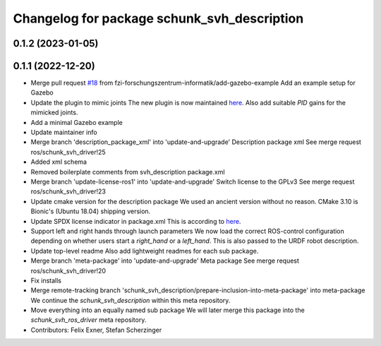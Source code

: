^^^^^^^^^^^^^^^^^^^^^^^^^^^^^^^^^^^^^^^^^^^^
Changelog for package schunk_svh_description
^^^^^^^^^^^^^^^^^^^^^^^^^^^^^^^^^^^^^^^^^^^^

0.1.2 (2023-01-05)
------------------

0.1.1 (2022-12-20)
------------------
* Merge pull request `#18 <https://github.com/fzi-forschungszentrum-informatik/schunk_svh_ros_driver/issues/18>`_ from fzi-forschungszentrum-informatik/add-gazebo-example
  Add an example setup for Gazebo
* Update the plugin to mimic joints
  The new plugin is now maintained
  `here <https://github.com/roboticsgroup/roboticsgroup_upatras_gazebo_plugins>`_.
  Also add suitable `PID` gains for the mimicked joints.
* Add a minimal Gazebo example
* Update maintainer info
* Merge branch 'description_package_xml' into 'update-and-upgrade'
  Description package xml
  See merge request ros/schunk_svh_driver!25
* Added xml schema
* Removed boilerplate comments from svh_description package.xml
* Merge branch 'update-license-ros1' into 'update-and-upgrade'
  Switch license to the GPLv3
  See merge request ros/schunk_svh_driver!23
* Update cmake version for the description package
  We used an ancient version without no reason.
  CMake 3.10 is Bionic's (Ubuntu 18.04) shipping version.
* Update SPDX license indicator in package.xml
  This is according to
  `here <https://www.gnu.org/licenses/identify-licenses-clearly.html>`_.
* Support left and right hands through launch parameters
  We now load the correct ROS-control configuration depending on whether
  users start a `right_hand` or a `left_hand`.
  This is also passed to the URDF robot description.
* Update top-level readme
  Also add lightweight readmes for each sub package.
* Merge branch 'meta-package' into 'update-and-upgrade'
  Meta package
  See merge request ros/schunk_svh_driver!20
* Fix installs
* Merge remote-tracking branch 'schunk_svh_description/prepare-inclusion-into-meta-package' into meta-package
  We continue the `schunk_svh_description` within this meta repository.
* Move everything into an equally named sub package
  We will later merge this package into the `schunk_svh_ros_driver` meta
  repository.
* Contributors: Felix Exner, Stefan Scherzinger
